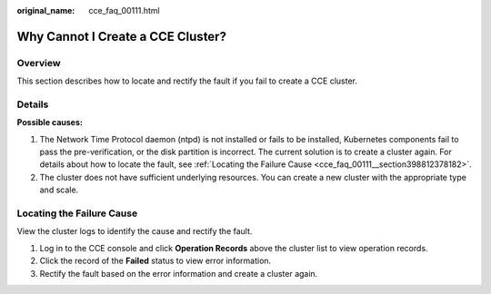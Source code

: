 :original_name: cce_faq_00111.html

.. _cce_faq_00111:

Why Cannot I Create a CCE Cluster?
==================================

Overview
--------

This section describes how to locate and rectify the fault if you fail to create a CCE cluster.

Details
-------

**Possible causes:**

#. The Network Time Protocol daemon (ntpd) is not installed or fails to be installed, Kubernetes components fail to pass the pre-verification, or the disk partition is incorrect. The current solution is to create a cluster again. For details about how to locate the fault, see :ref:`Locating the Failure Cause <cce_faq_00111__section398812378182>`.
#. The cluster does not have sufficient underlying resources. You can create a new cluster with the appropriate type and scale.

.. _cce_faq_00111__section398812378182:

Locating the Failure Cause
--------------------------

View the cluster logs to identify the cause and rectify the fault.

#. Log in to the CCE console and click **Operation Records** above the cluster list to view operation records.
#. Click the record of the **Failed** status to view error information.
#. Rectify the fault based on the error information and create a cluster again.

